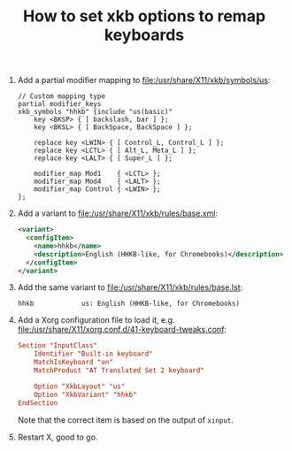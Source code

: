 #+TITLE: How to set xkb options to remap keyboards

1. Add a partial modifier mapping to [[file:/usr/share/X11/xkb/symbols/us]]:

   #+BEGIN_SRC text
   // Custom mapping type
   partial modifier_keys
   xkb_symbols "hhkb" {include "us(basic)"
       key <BKSP> { [ backslash, bar ] };
       key <BKSL> { [ BackSpace, BackSpace ] };

       replace key <LWIN> { [ Control_L, Control_L ] };
       replace key <LCTL> { [ Alt_L, Meta_L ] };
       replace key <LALT> { [ Super_L ] };

       modifier_map Mod1    { <LCTL> };
       modifier_map Mod4    { <LALT> };
       modifier_map Control { <LWIN> };
   };
   #+END_SRC

2. Add a variant to [[file:/usr/share/X11/xkb/rules/base.xml]]:

   #+BEGIN_SRC xml
     <variant>
       <configItem>
         <name>hhkb</name>
         <description>English (HHKB-like, for Chromebooks)</description>
       </configItem>
     </variant>
   #+END_SRC

3. Add the same variant to [[file:/usr/share/X11/xkb/rules/base.lst]]:

   #+BEGIN_SRC text
     hhkb            us: English (HHKB-like, for Chromebooks)
   #+END_SRC

4. Add a Xorg configuration file to load it, e.g. [[file:/usr/share/X11/xorg.conf.d/41-keyboard-tweaks.conf]]:

   #+BEGIN_SRC conf
     Section "InputClass"
         Identifier "Built-in keyboard"
         MatchIsKeyboard "on"
         MatchProduct "AT Translated Set 2 keyboard"

         Option "XkbLayout" "us"
         Option "XkbVariant" "hhkb"
     EndSection
   #+END_SRC

   Note that the correct item is based on the output of =xinput=.

5. Restart X, good to go.
